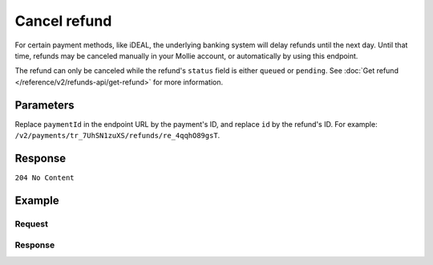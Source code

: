 Cancel refund
=============
.. api-name:: Refunds API
   :version: 2

.. endpoint::
   :method: DELETE
   :url: https://api.mollie.com/v2/payments/*paymentId*/refunds/*id*

.. authentication::
   :api_keys: true
   :oauth: true

For certain payment methods, like iDEAL, the underlying banking system will delay refunds until the next day. Until that
time, refunds may be canceled manually in your Mollie account, or automatically by using this endpoint.

The refund can only be canceled while the refund's ``status`` field is either ``queued`` or ``pending``. See
:doc:`Get refund </reference/v2/refunds-api/get-refund>` for more information.

Parameters
----------
Replace ``paymentId`` in the endpoint URL by the payment's ID, and replace ``id`` by the refund's ID. For example:
``/v2/payments/tr_7UhSN1zuXS/refunds/re_4qqhO89gsT``.

Response
--------
``204 No Content``

Example
-------

Request
^^^^^^^
.. code-block:: bash
   :linenos:

   curl -X DELETE https://api.mollie.com/v2/payments/tr_WDqYK6vllg/refunds/re_4qqhO89gsT \
       -H "Authorization: Bearer test_dHar4XY7LxsDOtmnkVtjNVWXLSlXsM"

Response
^^^^^^^^
.. code-block:: http
   :linenos:

   HTTP/1.1 204 No Content
